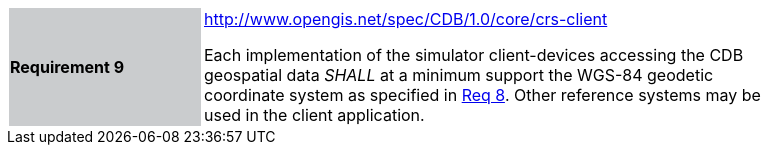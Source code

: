 [width="90%",cols="2,6"]
|===
|*Requirement 9*{set:cellbgcolor:#CACCCE}
|http://www.opengis.net/spec/CDB/1.0/core/crs-client{set:cellbgcolor:#FFFFFF} +

Each implementation of the simulator client-devices accessing the CDB geospatial data _SHALL_ at a minimum support the WGS-84 geodetic coordinate system as specified in link:#coordinate-reference-systems[Req 8]. Other reference systems may be used in the client application.{set:cellbgcolor:#FFFFFF}
|===
